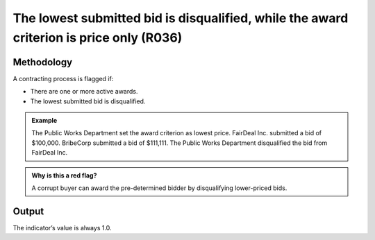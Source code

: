 The lowest submitted bid is disqualified, while the award criterion is price only (R036)
========================================================================================

Methodology
-----------

A contracting process is flagged if:

-  There are one or more active awards.
-  The lowest submitted bid is disqualified.

.. admonition:: Example
   :class: seealso

   The Public Works Department set the award criterion as lowest price. FairDeal Inc. submitted a bid of $100,000. BribeCorp submitted a bid of $111,111. The Public Works Department disqualified the bid from FairDeal Inc.

.. admonition:: Why is this a red flag?
   :class: hint

   A corrupt buyer can award the pre-determined bidder by disqualifying lower-priced bids.

Output
------

The indicator’s value is always 1.0.
